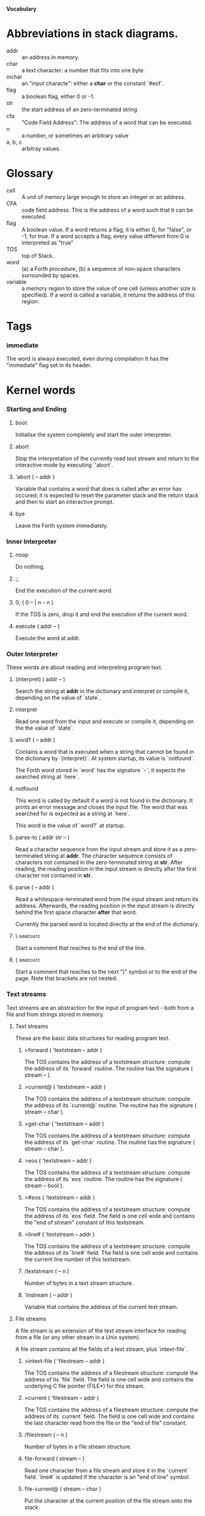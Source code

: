 #+STARTUP: hidestars odd content
*Vocabulary*
* Abbreviations in stack diagrams.
  - addr :: an address in memory.
  - char :: a text character: a number that fits into one byte.
  - inchar :: an "input characte": either a *char* or the constant `#eof`.
  - flag :: a boolean flag, either 0 or -1.
  - str :: the start address of an zero-terminated string
  - cfa :: "Code Field Address": The address of a word that can be
           executed.
  - n :: a number, or sometimes an arbitrary value
  - a, b, c :: arbitray values.
* Glossary
  - cell :: A unit of memory large enough to store an integer or an
            address.
  - CFA :: code field address. This is the address of a word such that
           it can be executed.
  - flag :: A boolean value. If a word returns a flag, it is either 0,
            for "false", or -1, for true. If a word accepts a flag,
            every value different from 0 is interpreted as "true"
  - TOS :: top of Stack.
  - word :: (a) a Forth procedure,
	    (b) a sequence of non-space characters surrounded by spaces.
  - variable :: a memory region to store the value of one cell (unless
                another size is specified). If a word is called a
                variable, it returns the address of this region.
* Tags
*** immediate
    The word is always executed, even during compilation
    It has the "immediate" flag set in its header.
* Kernel words
*** Starting and Ending
***** boot
      Initialise the system completely and start the outer
      interpreter.
***** abort
      Stop the interpretation of the currently read text stream and
      return to the interactive mode by executing `'abort`.
***** 'abort		( -- addr )
      Variable that contains a word that does is called after an error
      has occured; it is expected to reset the parameter stack and the
      return stack and then to start an interactive prompt.
***** bye
      Leave the Forth system immediately.
*** Inner Interpreter
***** noop
      Do nothing.
***** ;;
      End the execution of the current word.
***** 0; 		( 0 -- | n -- n )
      If the TOS is zero, drop it and end the execution of the current
      word.
***** execute		( addr -- )
      Execute the word at addr.
*** Outer Interpreter
    These words are about reading and interpreting program text.
***** (interpret)	( addr -- )
      Search the string at *addr* in the dictionary and interpret or
      compile it, depending on the value of `state`.
***** interpret
      Read one word from the input and execute or compile it,
      depending on the the value of `state`.
***** word?		( -- addr )
      Contains a word that is executed when a string that cannot be
      found in the dictionary by `(interpret)`. At system startup, its
      value is `notfound`.

      The Forth word stored in `word` has the signature `--`; it
      expects the searched string at `here`.
***** notfound
      This word is called by default if a word is not found in the
      dictionary. It prints an error message and closes the input
      file. The word that was searched for is expected as a string at
      `here`.

      This word is the value of `word?` at startup.
***** parse-to		( addr str -- )
      Read a character sequence from the input stream and store it as
      a zero-terminated string at *addr*. The character sequence
      consists of characters not contained in the zero-terminated
      string at *str*. After reading, the reading position in the
      input stream is directly after the first character not contained
      in *str*.
***** parse		( -- addr )
      Read a whitespace-terminated word from the input stream and
      return its address. Afterwards, the reading position in the
      input stream is directly behind the first space character
      *after* that word.

      Currently the parsed word is located directly at the end of the
      dictionary.
***** \ 							  :immediate:
      Start a comment that reaches to the end of the line.
***** ( 							  :immediate:
      Start a comment that reaches to the next ")" symbol or to the
      end of the page. Note that brackets are not nested.
*** Text streams
    Text streams are an abstraction for the input of program text -
    both from a file and from strings stored in memory.
***** Text streams
      These are the basic data structures for reading program text.
******* >forward	( 'textstream -- addr )
      	The TOS contains the address of a textstream structure:
      	compute the address of its `forward` routine. The routine has
      	the signature ( stream -- ).
******* >current@	( 'textstream -- addr )
      	The TOS contains the address of a textstream structure:
      	compute the address of its `current@` routine. The routine has
      	the signature ( stream -- char ).
******* >get-char	( 'textstream -- addr )
      	The TOS contains the address of a textstream structure:
      	compute the address of its `get-char` routine. The routine has
      	the signature ( stream -- char ).
******* >eos		( 'textstream -- addr )
      	The TOS contains the address of a textstream structure: compute
      	the address of its `eos` routine. The routine has the signature
      	( stream -- bool ).	
******* >#eos		( 'textstream -- addr )
      	The TOS contains the address of a textstream structure: compute the
      	address of its `eos` field. The field is one cell wide and
      	contains the "end of stream" constant of this textstream.
******* >line#		( 'textstream -- addr )
      	The TOS contains the address of a textstream structure: compute the
      	address of its `line#` field. The field is one cell wide and
      	contains the current line number of this textstream.
******* /textstream	( -- n )
      	Number of bytes in a text stream structure.
******* 'instream	( -- addr )
	Variable that contains the address of the current text stream.
***** File streams
      A file stream is an extension of the text stream interface for
      reading from a file (or any other stream in a Unix system).

      A file stream contains all the fields of a text stream, plus
      `intext-file`.
******* >intext-file	( 'filestream -- addr )
      	The TOS contains the address of a filestream structure:
      	compute the address of its `file` field. The field is one cell
      	wide and contains the underlying C file pointer (FILE*) for
      	this stream.
******* >current	( 'filestream -- addr )
      	The TOS contains the address of a filestream structure:
      	compute the address of its `current` field. The field is one
      	cell wide and contains the last character read from the file
      	or the "end of file" constant. 
******* /filestream	( -- n )
      	Number of bytes in a file stream structure.
******* file-forward	( stream -- )
      	Read one character from a file stream and store it in the
      	`current` field. `line#` is updated if the character is an
      	"end of line" symbol.
******* file-current@	( stream -- char )
	Put the character at the current position of the file stream
	onto the stack.
******* file-get-char	( stream -- char )
      	Read one character from a file stream and return it on the
      	stack. `line#` is updated if necessary.
******* file-eof	( stream -- flag )
      	Test whether the end of the file stream is reached.
***** forward		( stream -- )
      Read one character from the current stream. `line#` is updated
      if the character is an "end of line" symbol.
***** current@		( stream -- char )
      Put the character at the current position of the current stream
      onto the stack.
***** get-char		( -- inchar )
      Read one character from the current stream and return it on the
      stack. `line#` is updated if necessary. If the end of the stream
      is reached and no other characters can be read, `#eos` is
      returned.
***** eos		( -- flag )
      Test whether the end of the current stream is reached.
***** #eos		( -- inchar)
      The "end of stream" constant for the current stream.
***** line#		( -- addr )
      Address of the current line number in the current stream. The
      first line of a file has the number 1.
***** do-stream
      Execute the code in the current input stream.
*** Compilation
***** [ 							  :immediate:
      Switch the interpreter to interpreting mode. All words are now
      executed.
***** ]
      Switch the interpreter to compiling mode. All words are now
      compiled, except for those that are immediate.
***** state		( -- addr )
      State of the compiler. If the value is zero, all words are
      interpreted; if it is nonzero, words are compiled and only those
      with an immediate flag are executed.
***** branch
      Unconditional jump. The cell following this word contains the
      address of the jump target.
***** 0branch		( n -- )
      Conditional jump. If *n* is zero, jump to the address in the
      next cell. If *n* is nonzero, continue with the execution of the
      word after the next cell.
***** lit		( -- n )
      Push the content of the cell after this word onto the stack.
*** Dictionary
***** align
      Increment (if necessary) the content of `dp` so that it points
      to a valid address for a cell.
***** allot		( n -- )
      Allocate n bytes at the end of the dictionary. (Afterwards, it
      may be no longer aligned.
***** ,			( n -- )
      Align the dictionary and put the cell n at its end.
***** c,		( b -- )
      Put the byte b at the end of the dictionary.
***** ,"
      Read until the next `"` and put the resulting string at the end
      of the dictionary. The space character immediately after the
      word does not belong to the string.
***** entry,		( str addr -- )
      Put a new entry at the end of the end of the dictionary. *str*
      is its name and addr is stored in its CFA field.
***** latest		( -- addr )
      Variable for the address of the latest dictionary entry.
***** dp		( -- addr )
      Dictionary Pointer. It contains the endpoint of the dictionary.
***** here		( -- addr )
      Put the current value of the dictionary pointer onto the stack.
***** (') 		( -- cfa )
      Read a word from the input and return its CFA. If it is not
      found, return 0.
***** (find)		( addr -- cfa )
      Search the string at addr in the dictionary and return its CFA.
      If it is not found, return 0.
*** Dictionary Headers
***** ^docol
***** ^dodefer
***** ^dovar
***** ^dodoes
***** link>
***** flags@
***** flags!
***** >name
***** >doer
***** #immediate
*** Return stack
***** rdrop
      Remove the top value of the return stack.
***** >r		( n -- )
      Move the TOS to the top of the return stack.
***** r>		( -- n )
      Move the top of the return stack to the TOS.
***** r@		( -- n )
      Copy the top of the return stack to the TOS.
***** r0		( -- addr )
      Variable for the position of the return stack pointer when the
      stack is empty
*** Stack
***** drop		( a -- )
***** nip		( a b -- b )
***** 2drop		( a b -- )
***** ?dup		( 0 -- 0 | n -- n n )
      Duplicate the TOS only if it is nonzero
***** dup		( a -- a a )
***** over		( a b -- a b a )
***** under		( a b -- b a b )
***** swap		( a b -- b a )
***** rot		( a b c -- b c a )
***** -rot		( a b c -- c a b )
***** sp@		( -- addr )
      Get the value of the stack pointer. `sp@ @` is equivalent to `dup`.
***** sp!		( addr -- )
      Make *addr* the new value of the stack pointer.
***** s0		( -- addr )
      Variable for the position of the stack pointer when the stack is
      empty
*** Interger Arithmetic
***** 0			( -- 0 )
      This and other numbers are defined as Forth words to shorten the
      compiled code and to make the bootstrapping of the language
      easier.
***** 1			( -- 1 )
***** -1		( -- -1 )
***** 2			( -- 2 )
***** 1+		( n -- n' )
      Add 1 to the TOS.
***** 1-		( n -- n' )
      Subtract 1 from the TOS.
***** 2*		( n -- n' )
      Multiplication with 2, as signed integer.
***** 2/		( n -- n' )
      Division by 2, as signed integer.
***** -			( n1 n2 -- n3 )
      Compute the difference n1 - n2.
***** +			( n1 n2 -- n3 )
      Compute the sum of n1 and n2.
***** *			( n1 n2 -- n3 )
      Compute the product of n1 and n2
***** /			( n1 n2 -- n3 )
      Compute the quotient n1 / n2 as integer.

      Currently this is C arithmetics, with rounding towards 0. (It
      may be changed later.)
***** mod		( n1 n2 -- n3 )
      Compute n1 mod n2
***** /mod		( n1 n2 -- quot rem )
      *quot* is n1 / n2 and *rem* is n1 mod n2.
***** u*		( n1 n2 -- n3 )
      Product of n1 and n2 as unsigned integers.
***** u/		( n1 n2 -- n3 )
      Quotient of n1 and n2 as unsigned integer.
***** abs		( n -- u )
      Compute the absolute value
*** Binary Arithmetic
***** false		( -- flag )
      Boolean flag for false,
***** true		( -- flag )
      Boolean flag for true.
***** or		( n1 n2 -- n3 )
      Bitwise "or" of n1 and n2.
***** and		( n1 n2 -- n3 )
      Bitwise "and" of n1 and n2.
***** xor		( n1 n2 -- n3 )
      Bitwise exclusive "or" of n1 and n2.
***** invert		( n1 -- n2 )
      Bitwise nagation of the TOS.
*** Comparisons
***** =			( n1 n2 -- flag )
      Test whether n1 and n2 are equal.
***** <>		( n1 n2 -- flag )
      Test whether n1 and n2 are unequal.
***** 0=		( n -- flag )
      Test whether the TOS is equal to 0. (This also inverts boolean
      flags.)
***** 0<		( n -- flag )
      Test whether TOS < 0
***** 0>		( n -- flag )
      Test whether TOS > 0
***** <			( n1 n2 -- flag )
      Test whether n1 < n2.
***** <=		( n1 n2 -- flag )
      Test whether n1 <= n2.
***** >			( n1 n2 -- flag )
      Test whether n1 > n2.
***** >=		( n1 n2 -- flag )
      Test whether n1 >= n2.
***** u<		( n1 n2 -- flag )
      Test whether n1 < n2 as unsigned integers.
***** u<=		( n1 n2 -- flag )
      Test whether n1 <= n2 as unsigned integers.
***** u>		( n1 n2 -- flag )
      Test whether n1 > n2 as unsigned integers.
***** u>=		( n1 n2 -- flag )
      Test whether n1 >= n2 as unsigned integers.
***** within		( n n0 n1 -- flag )
      True if n0 <= n <= n1. The sequence of integers is here viewed
      as cyclic; the word works therefore with unsigned integers as
      well as with signed ones.
*** Memory
***** @			( addr -- n )
      Fetch the cell at *addr*.
***** c@		( addr -- n )
      Fetch the byte at *addr*.
***** !			( n addr -- )
      Store one cell at *addr*.
***** +!		( n addr -- )
      Add *n* to the cell at *addr*.
***** c!		( n addr -- )
      Store one byte at *addr*.
***** malloc		( n -- addr )
      Allocate *n* bytes of memory and return its address. Return 0 if
      the allocation fails.
***** free		( addr -- )
      Free the memory space at *addr*, which must have been allocated
      by `malloc`.
***** cells		( n1 -- n2 )
      Compute the number of bytes used by *n1* cells.
***** cell+		( addr1 -- addr2 )
      Increment the TOS by the size of one cell.
***** cell-		( addr1 -- addr2 )
      Decrement the TOS by the size of one cell.
*** Strings
***** append		( addr char -- addr' )
      Store *char* at *addr* and add 1 to *addr*. This word can be
      used to build incrementally a string in memory.
***** append-from	( addr inchar str -- addr' )
      If *inchar* is contained in *str* and it is not the current
      `eos` constant, store it at *addr* and add 1 to *addr*.
      Otherwise do nothing.
***** append-notfrom	( addr inchar str -- addr' )
      If *inchar* is not contained in *str* and it is not the current
      `eos` constant, store it at *addr* and add 1 to *addr*.
      Otherwise do nothing.
***** strlen		( addr -- n )
      Return the length of the string starting at *addr*, without the
      trailing 0 byte.
***** strchr		( str char -- addr )
      If *char* is contained in *str*, then return the position of its
      first occurrence. Othewise return 0.
***** bl		( -- char )
      Code for the "blank" character.

      - Source :: Forth 83
***** #eol		( -- char )
      Code for the "end of line" character.
***** #eof		( -- inchar )
      Code for the "end of file" constant (which is *not* a character)
***** whitespace	( -- str )
      Zero-terminated string that contains all the characters that are
      viewed as whitespace by Mind.

*** Input/Output
***** emit		( n -- )
      Send the character with number *n* to the output.
***** type		( addr n -- )
      Send the sequence of characters of length *n* starting at *addr*
      to the output.
***** puts		( addr -- )
      Send the zero-terminated string beginning at *addr* to the
      output.
***** gets		( addr n -- str )
      An interface to the function `fgets()` from libc.

      The word reads characters from standard input until a return
      character is encountered or *n* - 1 characters are read. A
      zero-terminated string with these characters is created at
      *addr*. The string contains the terminating end-of-line
      character, if one has been typed.

      If no characters could be read from standard input because the
      standard input is in an end-of-file state, the return value is
      0, and nothing is written to the buffer at *addr*, not even a
      terminating zero.
***** accept		( addr n -- n' )
      Read a line from the standard input and store it as a
      zero-terminated string with maximal length *n* in the buffer at
      *addr*. The buffer must therefore be at least *n* + 1 bytes
      wide. A line ends if the maximal number of characters is read, a
      return character is encountered, or the input stream has ended.
      If a return has been typed, it is not part of the string.

      The return value is the number of bytes actually read.
      - Source :: Reva, ANSI. Modified for zero-terminated strings.
***** .(
      Print the characters that follow this word in the input file to
      the output, until the next ")". The closing bracket is not
      printed.
***** cr
      Begin a new output line.
***** h.		( addr -- )
      Print the TOS as a hexadecimal number, followed by a space.
